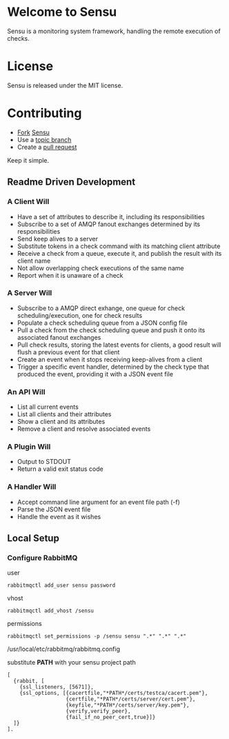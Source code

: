 * Welcome to Sensu
  Sensu is a monitoring system framework, handling the remote execution of checks.

* License
  Sensu is released under the MIT license.

* Contributing
  - [[http://help.github.com/fork-a-repo/][Fork]] [[https://github.com/sonian/sensu][Sensu]]
  - Use a [[https://github.com/dchelimsky/rspec/wiki/Topic-Branches][topic branch]]
  - Create a [[http://help.github.com/send-pull-requests/][pull request]]

  Keep it simple.

** Readme Driven Development
*** A Client Will
  - Have a set of attributes to describe it, including its responsibilities
  - Subscribe to a set of AMQP fanout exchanges determined by its responsibilities
  - Send keep alives to a server
  - Substitute tokens in a check command with its matching client attribute
  - Receive a check from a queue, execute it, and publish the result with its client name
  - Not allow overlapping check executions of the same name
  - Report when it is unaware of a check

*** A Server Will
  - Subscribe to a AMQP direct exhange, one queue for check scheduling/execution, one for check results
  - Populate a check scheduling queue from a JSON config file
  - Pull a check from the check scheduling queue and push it onto its associated fanout exchanges
  - Pull check results, storing the latest events for clients, a good result will flush a previous event for that client
  - Create an event when it stops receiving keep-alives from a client
  - Trigger a specific event handler, determined by the check type that produced the event, providing it with a JSON event file

*** An API Will
  - List all current events
  - List all clients and their attributes
  - Show a client and its attributes
  - Remove a client and resolve associated events

*** A Plugin Will
  - Output to STDOUT
  - Return a valid exit status code

*** A Handler Will
  - Accept command line argument for an event file path (-f)
  - Parse the JSON event file
  - Handle the event as it wishes

** Local Setup
*** Configure RabbitMQ
  user

  : rabbitmqctl add_user sensu password

  vhost

  : rabbitmqctl add_vhost /sensu

  permissions

  : rabbitmqctl set_permissions -p /sensu sensu ".*" ".*" ".*"

  /usr/local/etc/rabbitmq/rabbitmq.config

  substitute **PATH** with your sensu project path

  : [
  :   {rabbit, [
  :     {ssl_listeners, [5671]},
  :     {ssl_options, [{cacertfile,"*PATH*/certs/testca/cacert.pem"},
  :                    {certfile,"*PATH*/certs/server/cert.pem"},
  :                    {keyfile,"*PATH*/certs/server/key.pem"},
  :                    {verify,verify_peer},
  :                    {fail_if_no_peer_cert,true}]}
  :   ]}
  : ].
